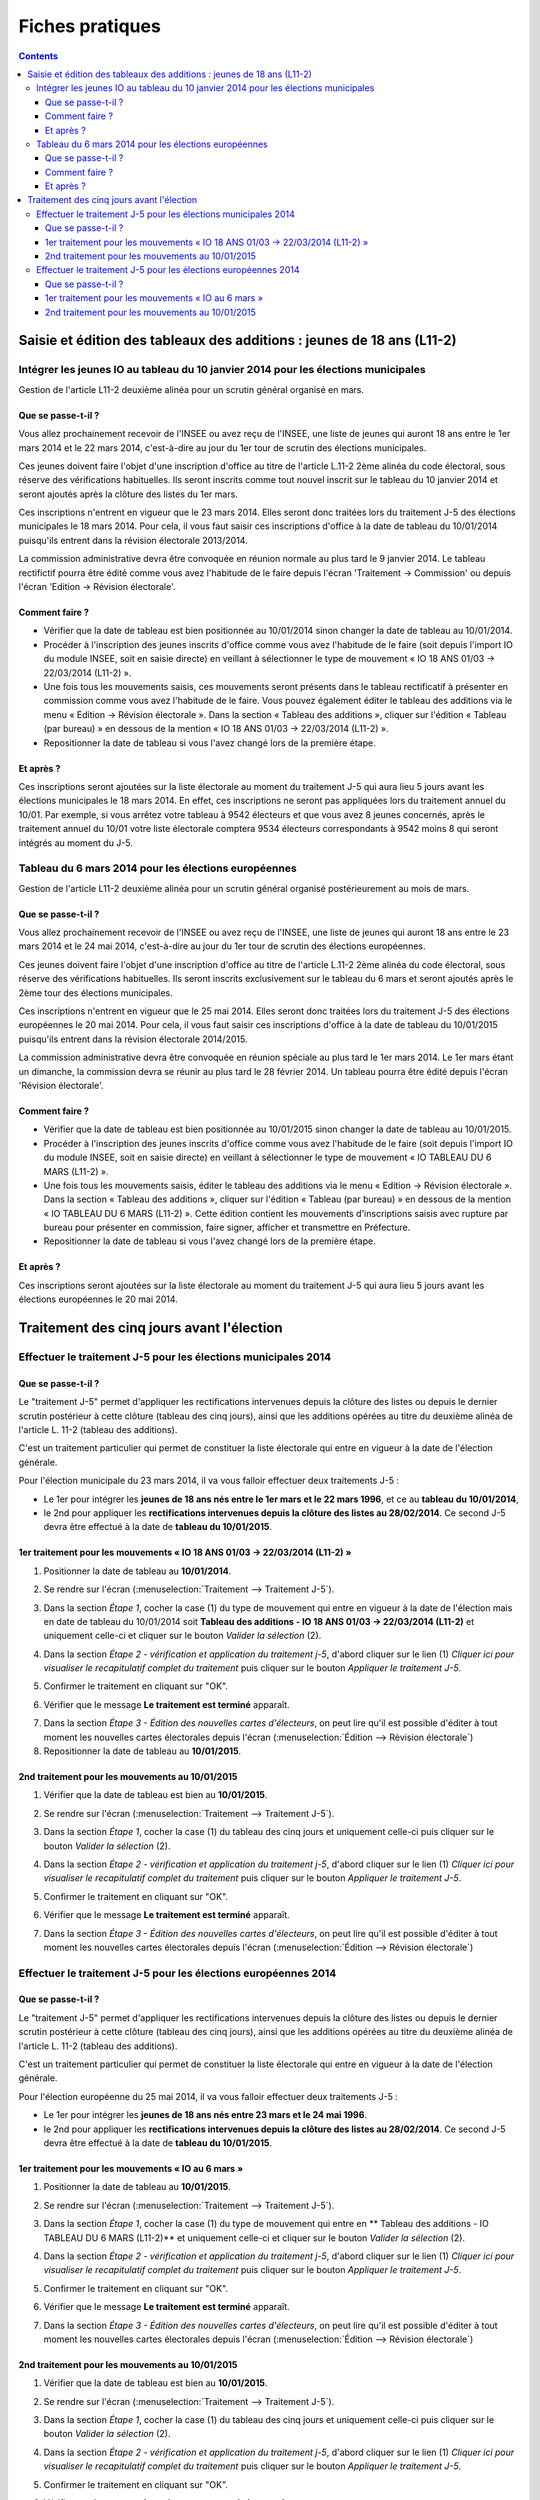 .. _fiches_pratiques:

################
Fiches pratiques
################


.. contents::


***********************************************************************
Saisie et édition des tableaux des additions : jeunes de 18 ans (L11-2)
***********************************************************************

Intégrer les jeunes IO au tableau du 10 janvier 2014 pour les élections municipales
===================================================================================

Gestion de l'article L11-2 deuxième alinéa pour un scrutin général organisé 
en mars.

Que se passe-t-il ?
-------------------

Vous allez prochainement recevoir de l'INSEE ou avez reçu de l'INSEE, une 
liste de jeunes qui auront 18 ans entre le 1er mars 2014 et le 22 mars 2014,
c'est-à-dire au jour du 1er tour de scrutin des élections municipales.

Ces jeunes doivent faire l'objet d'une inscription d'office au titre de 
l'article L.11-2 2ème alinéa du code électoral, sous réserve des vérifications
habituelles. Ils seront inscrits comme tout nouvel inscrit sur le tableau du 
10 janvier 2014 et seront ajoutés après la clôture des listes du 1er mars.

Ces inscriptions n'entrent en vigueur que le 23 mars 2014. Elles seront donc 
traitées lors du traitement J-5 des élections municipales le 18 mars 2014.
Pour cela, il vous faut saisir ces inscriptions d'office à la date de tableau
du 10/01/2014 puisqu'ils entrent dans la révision électorale 2013/2014.

La commission administrative devra être convoquée en réunion normale au plus
tard le 9 janvier 2014. Le tableau rectifictif pourra être édité comme vous avez 
l'habitude de le faire depuis l'écran 'Traitement -> Commission' ou depuis
l'écran 'Edition -> Révision électorale'.


Comment faire ?
---------------

* Vérifier que la date de tableau est bien positionnée au 10/01/2014 sinon 
  changer la date de tableau au 10/01/2014.

* Procéder à l'inscription des jeunes inscrits d'office comme vous avez 
  l'habitude de le faire (soit depuis l'import IO du module INSEE, soit en 
  saisie directe) en veillant à sélectionner le type de mouvement « IO 18 ANS 
  01/03 -> 22/03/2014 (L11-2) ».

* Une fois tous les mouvements saisis, ces mouvements seront présents dans le
  tableau rectificatif à présenter en commission comme vous avez l'habitude 
  de le faire. Vous pouvez également éditer le tableau des additions via le 
  menu « Edition → Révision électorale ». Dans la section « Tableau des 
  additions », cliquer sur l'édition « Tableau (par bureau) » en dessous de la
  mention « IO 18 ANS 01/03 -> 22/03/2014 (L11-2) ». 

* Repositionner la date de tableau si vous l'avez changé lors de la première
  étape.


Et après ?
----------

Ces inscriptions seront ajoutées sur la liste électorale au moment du traitement
J-5 qui aura lieu 5 jours avant les élections municipales le 18 mars 2014. En 
effet, ces inscriptions ne seront pas appliquées lors du traitement annuel du 
10/01. Par exemple, si vous arrêtez votre tableau à 9542 électeurs et que vous
avez 8 jeunes concernés, après le traitement annuel du 10/01 votre liste 
électorale comptera 9534 électeurs correspondants à 9542 moins 8 qui seront 
intégrés au moment du J-5.



Tableau du 6 mars 2014 pour les élections européennes
=====================================================

Gestion de l'article L11-2 deuxième alinéa pour un scrutin général organisé 
postérieurement au mois de mars.
 
Que se passe-t-il ?
-------------------

Vous allez prochainement recevoir de l'INSEE ou avez reçu de l'INSEE, une 
liste de jeunes qui auront 18 ans entre le 23 mars 2014 et le 24 mai 2014,
c'est-à-dire au jour du 1er tour de scrutin des élections européennes.

Ces jeunes doivent faire l'objet d'une inscription d'office au titre de 
l'article L.11-2 2ème alinéa du code électoral, sous réserve des vérifications
habituelles. Ils seront inscrits exclusivement sur le tableau du 6 mars et 
seront ajoutés après le 2ème tour des élections municipales.

Ces inscriptions n'entrent en vigueur que le 25 mai 2014. Elles seront donc 
traitées lors du traitement J-5 des élections européennes le 20 mai 2014.
Pour cela, il vous faut saisir ces inscriptions d'office à la date de tableau
du 10/01/2015 puisqu'ils entrent dans la révision électorale 2014/2015.

La commission administrative devra être convoquée en réunion spéciale au plus
tard le 1er mars 2014. Le 1er mars étant un dimanche, la commission devra se 
réunir au plus tard le 28 février 2014. Un tableau pourra être édité depuis 
l'écran 'Révision électorale'.


Comment faire ?
---------------

* Vérifier que la date de tableau est bien positionnée au 10/01/2015 sinon 
  changer la date de tableau au 10/01/2015.

* Procéder à l'inscription des jeunes inscrits d'office comme vous avez 
  l'habitude de le faire (soit depuis l'import IO du module INSEE, soit en 
  saisie directe) en veillant à sélectionner le type de mouvement « IO TABLEAU 
  DU 6 MARS (L11-2) ».

* Une fois tous les mouvements saisis, éditer le tableau des additions via le 
  menu « Edition → Révision électorale ». Dans la section « Tableau des 
  additions », cliquer sur l'édition « Tableau (par bureau) » en dessous de la
  mention « IO TABLEAU DU 6 MARS (L11-2) ». Cette édition contient les 
  mouvements d'inscriptions saisis avec rupture par bureau pour présenter en
  commission, faire signer, afficher et transmettre en Préfecture.

* Repositionner la date de tableau si vous l'avez changé lors de la première
  étape.


Et après ?
----------

Ces inscriptions seront ajoutées sur la liste électorale au moment du traitement
J-5 qui aura lieu 5 jours avant les élections européennes le 20 mai 2014.



******************************************
Traitement des cinq jours avant l'élection
******************************************

Effectuer le traitement J-5 pour les élections municipales 2014
===============================================================

Que se passe-t-il ?
-------------------

Le "traitement J-5" permet d'appliquer les rectifications intervenues depuis la
clôture des listes ou depuis le dernier scrutin postérieur à cette clôture 
(tableau des cinq jours), ainsi que les additions opérées au titre du deuxième
alinéa de l'article L. 11-2 (tableau des additions). 

C'est un traitement particulier qui permet de constituer la liste électorale qui 
entre en vigueur à la date de l'élection générale. 

Pour l'élection municipale du 23 mars 2014, il va vous falloir effectuer deux 
traitements J-5 :

* Le 1er pour intégrer les **jeunes de 18 ans nés entre le 1er mars et le 22 mars 
  1996**, et ce au **tableau du 10/01/2014**,

* le 2nd pour appliquer les **rectifications intervenues depuis la clôture des 
  listes au 28/02/2014**. Ce second J-5 devra être effectué à la date de **tableau 
  du 10/01/2015**.


1er traitement pour les mouvements « IO 18 ANS 01/03 -> 22/03/2014 (L11-2) »
----------------------------------------------------------------------------

1. Positionner la date de tableau au **10/01/2014**.

.. image:: traitementj5_datedetableau_20140110.png

2. Se rendre sur l'écran (:menuselection:`Traitement --> Traitement J-5`).

.. image:: traitementj5_menu_traitement_traitementj5.png

3. Dans la section `Étape 1`, cocher la case (1) du type de mouvement qui entre en
   vigueur à la date de l'élection mais en date de tableau du 10/01/2014 soit
   **Tableau des additions - IO 18 ANS 01/03 -> 22/03/2014 (L11-2)** et 
   uniquement celle-ci et cliquer sur le bouton `Valider la sélection` (2).

.. image:: traitementj5_trt1_validerselection.png

4. Dans la section `Étape 2 - vérification et application du traitement j-5`,
   d'abord cliquer sur le lien (1) `Cliquer ici pour visualiser le 
   recapitulatif complet du traitement` puis cliquer sur le bouton `Appliquer 
   le traitement J-5`.

.. image:: traitementj5_trt1_validertraitement.png

5. Confirmer le traitement en cliquant sur "OK".

.. image:: traitementj5_trt1_confirmation.png

6. Vérifier que le message **Le traitement est terminé** apparaît.

.. image:: traitementj5_trt1_messagevalidation.png

7. Dans la section `Étape 3 - Édition des nouvelles cartes d'électeurs`, on 
   peut lire qu'il est possible d'éditer à tout moment les nouvelles cartes 
   électorales depuis l'écran 
   (:menuselection:`Édition --> Révision électorale`)

8. Repositionner la date de tableau au **10/01/2015**.

.. image:: traitementj5_datedetableau_20150110.png


2nd traitement pour les mouvements au 10/01/2015
------------------------------------------------

1. Vérifier que la date de tableau est bien au **10/01/2015**.

.. image:: traitementj5_datedetableau_20150110.png

2. Se rendre sur l'écran (:menuselection:`Traitement --> Traitement J-5`).

.. image:: traitementj5_menu_traitement_traitementj5.png

3. Dans la section `Étape 1`, cocher la case (1) du tableau des cinq jours et 
   uniquement celle-ci puis cliquer sur le bouton `Valider la sélection` (2).

.. image:: traitementj5_trt2_validerselection.png

4. Dans la section `Étape 2 - vérification et application du traitement j-5`,
   d'abord cliquer sur le lien (1) `Cliquer ici pour visualiser le 
   recapitulatif complet du traitement` puis cliquer sur le bouton `Appliquer 
   le traitement J-5`.

.. image:: traitementj5_trt2_validertraitement.png

5. Confirmer le traitement en cliquant sur "OK".

.. image:: traitementj5_trt2_confirmation.png

6. Vérifier que le message **Le traitement est terminé** apparaît.

.. image:: traitementj5_trt2_messagevalidation.png

7. Dans la section `Étape 3 - Édition des nouvelles cartes d'électeurs`, on 
   peut lire qu'il est possible d'éditer à tout moment les nouvelles cartes 
   électorales depuis l'écran 
   (:menuselection:`Édition --> Révision électorale`)

Effectuer le traitement J-5 pour les élections européennes 2014
===============================================================

Que se passe-t-il ?
-------------------

Le "traitement J-5" permet d'appliquer les rectifications intervenues depuis la
clôture des listes ou depuis le dernier scrutin postérieur à cette clôture 
(tableau des cinq jours), ainsi que les additions opérées au titre du deuxième
alinéa de l'article L. 11-2 (tableau des additions). 

C'est un traitement particulier qui permet de constituer la liste électorale qui 
entre en vigueur à la date de l'élection générale. 

Pour l'élection européenne du 25 mai 2014, il va vous falloir effectuer deux 
traitements J-5 :

* Le 1er pour intégrer les **jeunes de 18 ans nés entre 23 mars et le 24 mai
  1996**.

* le 2nd pour appliquer les **rectifications intervenues depuis la clôture des 
  listes au 28/02/2014**. Ce second J-5 devra être effectué à la date de **tableau 
  du 10/01/2015**.


1er traitement pour les mouvements « IO au 6 mars »
----------------------------------------------------------------------------

1. Positionner la date de tableau au **10/01/2015**.

.. image:: traitementj5_datedetableau_20140110.png

2. Se rendre sur l'écran (:menuselection:`Traitement --> Traitement J-5`).

.. image:: traitementj5_menu_traitement_traitementj5.png

3. Dans la section `Étape 1`, cocher la case (1) du type de mouvement qui entre en
   ** Tableau des additions - IO TABLEAU DU 6 MARS (L11-2)** et 
   uniquement celle-ci et cliquer sur le bouton `Valider la sélection` (2).

.. image:: traitementj5_trt1_validerselection.png

4. Dans la section `Étape 2 - vérification et application du traitement j-5`,
   d'abord cliquer sur le lien (1) `Cliquer ici pour visualiser le 
   recapitulatif complet du traitement` puis cliquer sur le bouton `Appliquer 
   le traitement J-5`.

.. image:: traitementj5_trt1_validertraitement.png

5. Confirmer le traitement en cliquant sur "OK".

.. image:: traitementj5_trt1_confirmation.png

6. Vérifier que le message **Le traitement est terminé** apparaît.

.. image:: traitementj5_trt1_messagevalidation.png

7. Dans la section `Étape 3 - Édition des nouvelles cartes d'électeurs`, on 
   peut lire qu'il est possible d'éditer à tout moment les nouvelles cartes 
   électorales depuis l'écran 
   (:menuselection:`Édition --> Révision électorale`)



2nd traitement pour les mouvements au 10/01/2015
------------------------------------------------

1. Vérifier que la date de tableau est bien au **10/01/2015**.

.. image:: traitementj5_datedetableau_20150110.png

2. Se rendre sur l'écran (:menuselection:`Traitement --> Traitement J-5`).

.. image:: traitementj5_menu_traitement_traitementj5.png

3. Dans la section `Étape 1`, cocher la case (1) du tableau des cinq jours et 
   uniquement celle-ci puis cliquer sur le bouton `Valider la sélection` (2).

.. image:: traitementj5_trt2_validerselection.png

4. Dans la section `Étape 2 - vérification et application du traitement j-5`,
   d'abord cliquer sur le lien (1) `Cliquer ici pour visualiser le 
   recapitulatif complet du traitement` puis cliquer sur le bouton `Appliquer 
   le traitement J-5`.

.. image:: traitementj5_trt2_validertraitement.png

5. Confirmer le traitement en cliquant sur "OK".

.. image:: traitementj5_trt2_confirmation.png

6. Vérifier que le message **Le traitement est terminé** apparaît.

.. image:: traitementj5_trt2_messagevalidation.png

7. Dans la section `Étape 3 - Édition des nouvelles cartes d'électeurs`, on 
   peut lire qu'il est possible d'éditer à tout moment les nouvelles cartes 
   électorales depuis l'écran 
   (:menuselection:`Édition --> Révision électorale`)

